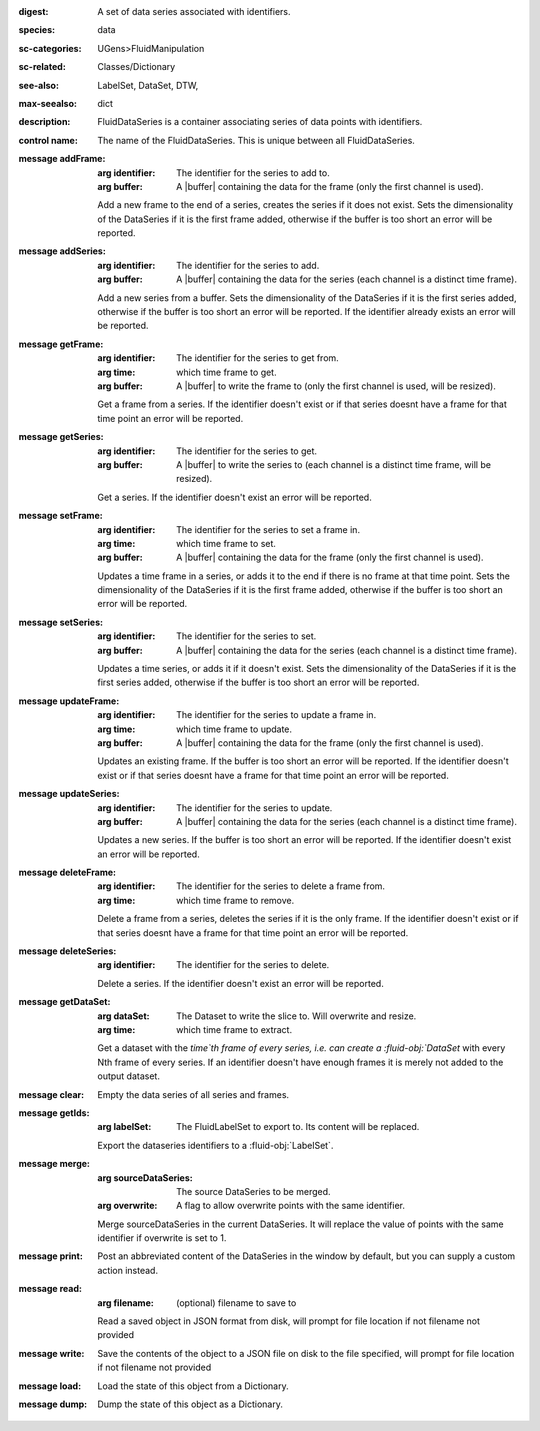 :digest: A set of data series associated with identifiers.
:species: data
:sc-categories: UGens>FluidManipulation
:sc-related: Classes/Dictionary
:see-also: LabelSet, DataSet, DTW,
:max-seealso: dict
:description: FluidDataSeries is a container associating series of data points with identifiers.


:control name:

   The name of the FluidDataSeries. This is unique between all FluidDataSeries.


:message addFrame:

   :arg identifier: The identifier for the series to add to.

   :arg buffer: A |buffer| containing the data for the frame (only the first channel is used).
 
   Add a new frame to the end of a series, creates the series if it does not exist. Sets the dimensionality of the DataSeries if it is the first frame added, otherwise if the buffer is too short an error will be reported.


:message addSeries:

   :arg identifier: The identifier for the series to add.

   :arg buffer: A |buffer| containing the data for the series (each channel is a distinct time frame).

   Add a new series from a buffer. Sets the dimensionality of the DataSeries if it is the first series added, otherwise if the buffer is too short an error will be reported. If the identifier already exists an error will be reported.


:message getFrame:

   :arg identifier: The identifier for the series to get from.

   :arg time: which time frame to get.

   :arg buffer: A |buffer| to write the frame to (only the first channel is used, will be resized).
 
   Get a frame from a series. If the identifier doesn't exist or if that series doesnt have a frame for that time point an error will be reported.


:message getSeries:

   :arg identifier: The identifier for the series to get.

   :arg buffer: A |buffer| to write the series to (each channel is a distinct time frame, will be resized).

   Get a series. If the identifier doesn't exist an error will be reported.


:message setFrame:

   :arg identifier: The identifier for the series to set a frame in.

   :arg time: which time frame to set.

   :arg buffer: A |buffer| containing the data for the frame (only the first channel is used).
 
   Updates a time frame in a series, or adds it to the end if there is no frame at that time point. Sets the dimensionality of the DataSeries if it is the first frame added, otherwise if the buffer is too short an error will be reported.


:message setSeries:

   :arg identifier: The identifier for the series to set.

   :arg buffer: A |buffer| containing the data for the series (each channel is a distinct time frame).

   Updates a time series, or adds it if it doesn't exist. Sets the dimensionality of the DataSeries if it is the first series added, otherwise if the buffer is too short an error will be reported.


:message updateFrame:

   :arg identifier: The identifier for the series to update a frame in.

   :arg time: which time frame to update.

   :arg buffer: A |buffer| containing the data for the frame (only the first channel is used).
 
   Updates an existing frame. If the buffer is too short an error will be reported. If the identifier doesn't exist or if that series doesnt have a frame for that time point an error will be reported.


:message updateSeries:

   :arg identifier: The identifier for the series to update.

   :arg buffer: A |buffer| containing the data for the series (each channel is a distinct time frame).

   Updates a new series. If the buffer is too short an error will be reported. If the identifier doesn't exist an error will be reported.


:message deleteFrame:

   :arg identifier: The identifier for the series to delete a frame from.

   :arg time: which time frame to remove.
 
   Delete a frame from a series, deletes the series if it is the only frame. If the identifier doesn't exist or if that series doesnt have a frame for that time point an error will be reported.


:message deleteSeries:

   :arg identifier: The identifier for the series to delete.

   Delete a series. If the identifier doesn't exist an error will be reported.


:message getDataSet:

   :arg dataSet: The Dataset to write the slice to. Will overwrite and resize.

   :arg time: which time frame to extract.

   Get a dataset with the `time`th frame of every series, i.e. can create a :fluid-obj:`DataSet` with every Nth frame of every series. If an identifier doesn't have enough frames it is merely not added to the output dataset.


:message clear:

   Empty the data series of all series and frames.


:message getIds:

   :arg labelSet: The FluidLabelSet to export to. Its content will be replaced.

   Export the dataseries identifiers to a :fluid-obj:`LabelSet`.


:message merge:

   :arg sourceDataSeries: The source DataSeries to be merged.

   :arg overwrite: A flag to allow overwrite points with the same identifier.

   Merge sourceDataSeries in the current DataSeries. It will replace the value of points with the same identifier if overwrite is set to 1.


:message print:

   Post an abbreviated content of the DataSeries in the window by default, but you can supply a custom action instead. 


:message read:

   :arg filename: (optional) filename to save to

   Read a saved object in JSON format from disk, will prompt for file location if not filename not provided


:message write:

   Save the contents of the object to a JSON file on disk to the file specified, will prompt for file location if not filename not provided


:message load:

   Load the state of this object from a Dictionary.


:message dump:

   Dump the state of this object as a Dictionary.
